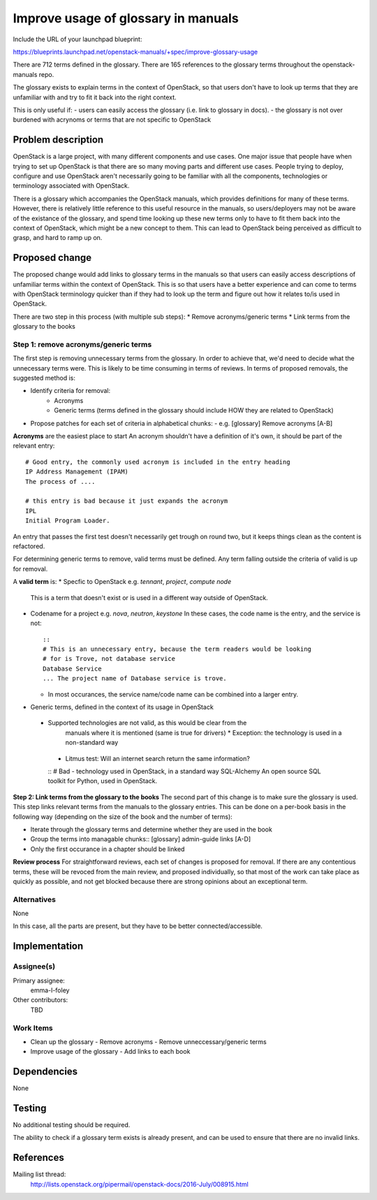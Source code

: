 ..
 This work is licensed under a Creative Commons Attribution 3.0 Unported
 License.

 http://creativecommons.org/licenses/by/3.0/legalcode

====================================
Improve usage of glossary in manuals
====================================

Include the URL of your launchpad blueprint:

https://blueprints.launchpad.net/openstack-manuals/+spec/improve-glossary-usage

There are 712 terms defined in the glossary.
There are 165 references to the glossary terms throughout the
openstack-manuals repo.

The glossary exists to explain terms in the context of OpenStack, so that users
don't have to look up terms that they are unfamiliar with and try to fit it
back into the right context.

This is only useful if:
- users can easily access the glossary (i.e. link to glossary in docs).
- the glossary is not over burdened with acrynoms or terms that are not
specific to OpenStack


Problem description
===================

OpenStack is a large project, with many different components and use cases. One
major issue that people have when trying to set up OpenStack is that there are
so many moving parts and different use cases. People trying to deploy,
configure and use OpenStack aren't necessarily going to be familiar with all
the components, technologies or terminology associated with OpenStack.

There is a glossary which accompanies the OpenStack manuals, which provides
definitions for many of these terms. However, there is relatively little
reference to this useful resource in the manuals, so users/deployers may not
be aware of the existance of the glossary, and spend time looking up these new
terms only to have to fit them back into the context of OpenStack, which might
be a new concept to them. This can lead to OpenStack being perceived as
difficult to grasp, and hard to ramp up on.


Proposed change
===============

The proposed change would add links to glossary terms in the manuals so that
users can easily access descriptions of unfamiliar terms within the context of
OpenStack. This is so that users have a better experience and can come to terms
with OpenStack terminology quicker than if they had to look up the term and
figure out how it relates to/is used in OpenStack.

There are two step in this process (with multiple sub steps):
* Remove acronyms/generic terms
* Link terms from the glossary to the books

**Step 1: remove acronyms/generic terms**
--------------------------------------

The first step is removing unnecessary terms from the glossary.
In order to achieve that, we'd need to decide what the unnecessary terms were.
This is likely to be time consuming in terms of reviews. In terms of proposed
removals, the suggested method is:

* Identify criteria for removal:
   * Acronyms
   * Generic terms (terms defined in the glossary should include HOW they are
     related to OpenStack)
* Propose patches for each set of criteria in alphabetical chunks:
  - e.g. [glossary] Remove acronyms [A-B]

**Acronyms** are the easiest place to start
An acronym shouldn't have a definition of it's own, it should be part of the
relevant entry::
     # Good entry, the commonly used acronym is included in the entry heading
     IP Address Management (IPAM)
     The process of ....

     # this entry is bad because it just expands the acronym
     IPL
     Initial Program Loader.

An entry that passes the first test doesn't necessarily get trough on round two,
but it keeps things clean as the content is refactored.

For determining generic terms to remove, valid terms must be defined. Any term
falling outside the criteria of valid is up for removal.

A **valid term** is:
* Specfic to OpenStack e.g. *tennant*, *project*, *compute node*
  This is a term that doesn't exist or is used in a different way outside of
  OpenStack.
* Codename for a project e.g. *nova*, *neutron*, *keystone*
  In these cases, the code name is the entry, and the service is not::
    ::
    # This is an unnecessary entry, because the term readers would be looking
    # for is Trove, not database service
    Database Service
    ... The project name of Database service is trove.
  * In most occurances, the service name/code name can be combined into a
    larger entry.

* Generic terms, defined in the context of its usage in OpenStack
 * Supported technologies are not valid, as this would be clear from the
    manuals where it is mentioned (same is true for drivers)
    * Exception: the technology is used in a non-standard way
  * Litmus test: Will an internet search return the same information?
  ::
  # Bad - technology used in OpenStack, in a standard way
  SQL-Alchemy
  An open source SQL toolkit for Python, used in OpenStack.

**Step 2: Link terms from the glossary to the books**
The second part of this change is to make sure the glossary is used. This step
links relevant terms from the manuals to the glossary entries.
This can be done on a per-book basis in the following way (depending on the
size of the book and the number of terms):

* Iterate through the glossary terms and determine whether they are used in the book
* Group the terms into managable chunks::
  [glossary] admin-guide links [A-D]
* Only the first occurance in a chapter should be linked

**Review process**
For straightforward reviews, each set of changes is proposed for removal.
If there are any contentious terms, these will be revoced from the main review,
and proposed individually, so that most of the work can take place as quickly
as possible, and not get blocked because there are strong opinions about an
exceptional term.

Alternatives
------------

None

In this case, all the parts are present, but they have to be better
connected/accessible.

Implementation
==============

Assignee(s)
-----------

Primary assignee:
 emma-l-foley

Other contributors:
  TBD

Work Items
----------

- Clean up the glossary
  - Remove acronyms
  - Remove unneccessary/generic terms
- Improve usage of the glossary
  - Add links to each book

Dependencies
============

None

Testing
=======

No additional testing should be required.

The ability to check if a glossary term exists is already present, and can be
used to ensure that there are no invalid links.

References
==========
Mailing list thread:
  http://lists.openstack.org/pipermail/openstack-docs/2016-July/008915.html
